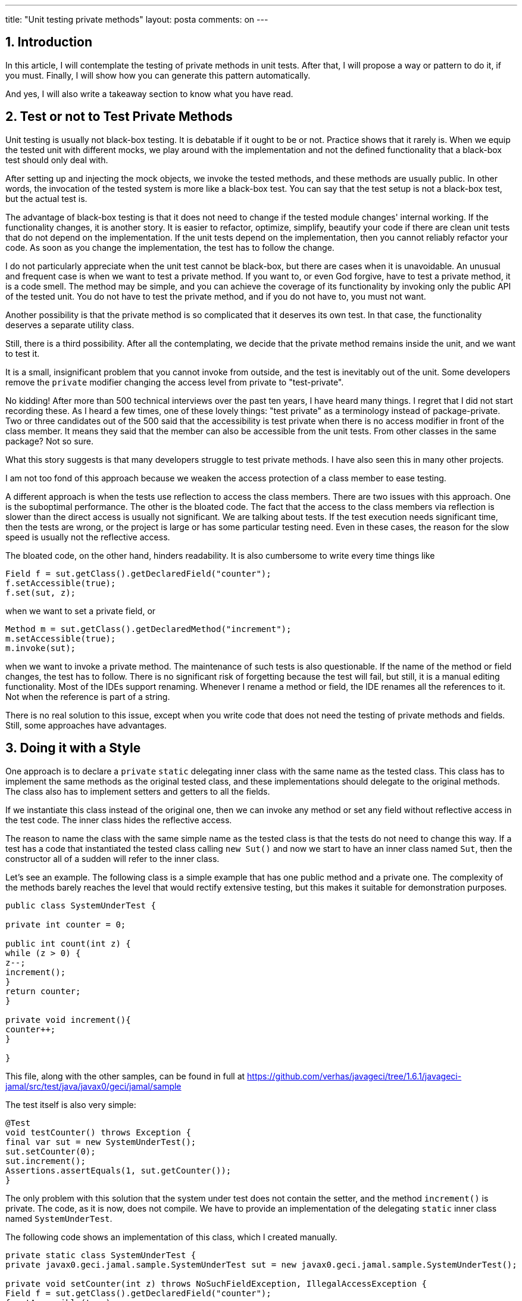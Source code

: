 ---
title: "Unit testing private methods" 
layout: posta
comments: on
---



== 1. Introduction

In this article, I will contemplate the testing of private methods in unit tests. After that, I will propose a way or pattern to do it, if you must. Finally, I will show how you can generate this pattern automatically.

And yes, I will also write a takeaway section to know what you have read.

== 2. Test or not to Test Private Methods

Unit testing is usually not black-box testing. It is debatable if it ought to be or not. Practice shows that it rarely is. When we equip the tested unit with different mocks, we play around with the implementation and not the defined functionality that a black-box test should only deal with.

After setting up and injecting the mock objects, we invoke the tested methods, and these methods are usually public. In other words, the invocation of the tested system is more like a black-box test. You can say that the test setup is not a black-box test, but the actual test is.

The advantage of black-box testing is that it does not need to change if the tested module changes' internal working. If the functionality changes, it is another story. It is easier to refactor, optimize, simplify, beautify your code if there are clean unit tests that do not depend on the implementation. If the unit tests depend on the implementation, then you cannot reliably refactor your code. As soon as you change the implementation, the test has to follow the change.

I do not particularly appreciate when the unit test cannot be black-box, but there are cases when it is unavoidable. An unusual and frequent case is when we want to test a private method. If you want to, or even God forgive, have to test a private method, it is a code smell. The method may be simple, and you can achieve the coverage of its functionality by invoking only the public API of the tested unit. You do not have to test the private method, and if you do not have to, you must not want.

Another possibility is that the private method is so complicated that it deserves its own test. In that case, the functionality deserves a separate utility class.

Still, there is a third possibility. After all the contemplating, we decide that the private method remains inside the unit, and we want to test it.

It is a small, insignificant problem that you cannot invoke from outside, and the test is inevitably out of the unit. Some developers remove the `private` modifier changing the access level from private to "test-private".

No kidding! After more than 500 technical interviews over the past ten years, I have heard many things. I regret that I did not start recording these. As I heard a few times, one of these lovely things: "test private" as a terminology instead of package-private. Two or three candidates out of the 500 said that the accessibility is test private when there is no access modifier in front of the class member. It means they said that the member can also be accessible from the unit tests. From other classes in the same package? Not so sure.

What this story suggests is that many developers struggle to test private methods. I have also seen this in many other projects.

I am not too fond of this approach because we weaken the access protection of a class member to ease testing.

A different approach is when the tests use reflection to access the class members. There are two issues with this approach. One is the suboptimal performance. The other is the bloated code. The fact that the access to the class members via reflection is slower than the direct access is usually not significant. We are talking about tests. If the test execution needs significant time, then the tests are wrong, or the project is large or has some particular testing need. Even in these cases, the reason for the slow speed is usually not the reflective access.

The bloated code, on the other hand, hinders readability. It is also cumbersome to write every time things like

[source,java]
----
Field f = sut.getClass().getDeclaredField("counter");
f.setAccessible(true);
f.set(sut, z);
----


when we want to set a private field, or

[source,java]
----
Method m = sut.getClass().getDeclaredMethod("increment");
m.setAccessible(true);
m.invoke(sut);
----


when we want to invoke a private method. The maintenance of such tests is also questionable. If the name of the method or field changes, the test has to follow. There is no significant risk of forgetting because the test will fail, but still, it is a manual editing functionality. Most of the IDEs support renaming. Whenever I rename a method or field, the IDE renames all the references to it. Not when the reference is part of a string.

There is no real solution to this issue, except when you write code that does not need the testing of private methods and fields. Still, some approaches have advantages.

== 3. Doing it with a Style

One approach is to declare a `private` `static` delegating inner class with the same name as the tested class. This class has to implement the same methods as the original tested class, and these implementations should delegate to the original methods. The class also has to implement setters and getters to all the fields.

If we instantiate this class instead of the original one, then we can invoke any method or set any field without reflective access in the test code. The inner class hides the reflective access.

The reason to name the class with the same simple name as the tested class is that the tests do not need to change this way. If a test has a code that instantiated the tested class calling `new Sut()` and now we start to have an inner class named `Sut`, then the constructor all of a sudden will refer to the inner class.

Let's see an example. The following class is a simple example that has one public method and a private one. The complexity of the methods barely reaches the level that would rectify extensive testing, but this makes it suitable for demonstration purposes.

[source,java]
----
public class SystemUnderTest {

private int counter = 0;

public int count(int z) {
while (z > 0) {
z--;
increment();
}
return counter;
}

private void increment(){
counter++;
}

}
----


This file, along with the other samples, can be found in full at https://github.com/verhas/javageci/tree/1.6.1/javageci-jamal/src/test/java/javax0/geci/jamal/sample

The test itself is also very simple:

[source,java]
----
@Test
void testCounter() throws Exception {
final var sut = new SystemUnderTest();
sut.setCounter(0);
sut.increment();
Assertions.assertEquals(1, sut.getCounter());
}
----


The only problem with this solution that the system under test does not contain the setter, and the method `increment()` is private. The code, as it is now, does not compile. We have to provide an implementation of the delegating `static` inner class named `SystemUnderTest`.

The following code shows an implementation of this class, which I created manually.

[source,java]
----
private static class SystemUnderTest {
private javax0.geci.jamal.sample.SystemUnderTest sut = new javax0.geci.jamal.sample.SystemUnderTest();

private void setCounter(int z) throws NoSuchFieldException, IllegalAccessException {
Field f = sut.getClass().getDeclaredField("counter");
f.setAccessible(true);
f.set(sut, z);
}

private int getCounter() throws NoSuchFieldException, IllegalAccessException {
Field f = sut.getClass().getDeclaredField("counter");
f.setAccessible(true);
return (int) f.get(sut);
}

private void increment() throws NoSuchMethodException, InvocationTargetException, IllegalAccessException {
Method m = sut.getClass().getDeclaredMethod("increment");
m.setAccessible(true);
m.invoke(sut);
}

private int count(int z) {
return sut.count(z);
}
}
----


It is already an achievement because we could separate the messy reflective access from the test code. The test, this way, is more readable. Since we cannot avoid the reflective code, it will not get better than this as per the readability. The other issue, maintainability, however, can still be improved.

== 4. Doing it Automated

Creating the delegating inner class is relatively straightforward. It does not need much innovation. If you specify the task precisely, any cheaply hired junior could create the inner class. It is so simple that even a program can create it. It does not need the human brain.

If you tried to write a Java program from scratch that generates this code, it would be, well, not simple. Fortunately (ha ha ha), we have Java::Geci, and even more, we have the Jamal module. Jav::Geci is a code generation framework that you can use to generate Java code. The framework contains readily available code generators, but it is also open and pluggable, providing a clean API for new code generators. It does all the tasks needed for most of the code generators and lets the code generator program focus on its core business.

Code generation.

For simpler applications, when the code generation is straightforward and does not need a lot of algorithm implementation, the module Jamal can be used. Jamal is a text-based templating language, which can be extended with Java classes implementing macros. The Java::Geci Jamal module includes a code generator that parses the source files and looks for code that has the following structure:

[source,java]
----

/*!Jamal

TEMPLATE

*/

CODE HERE

//__END__
----


When it sees one, it evaluates the code that is written on the lines TEMPLATE using Jamal, and then it replaces the lines of CODE HERE with the result. It generates code, and if there was a generated code but is stale, it updates the code.

The code generation runs during the test execution time, which has advantages and disadvantages.

One disadvantage is that the empty code or stale code should also compile. The compilation should not depend on the up-to-date-ness of the generated code. In practice, we usually (well, not usually, rather always) can cope with it.

The advantage is that the code generation can access the Java code structures via reflection. That way, for example, the code generators can get a list of all declared fields or methods and can generate some delegating methods for them.

The Jamal module contains Java classes implementing macros that can do that. The fact that you can express the generation of the unit test delegating inner class as Jamal macros shows the tool's power. On the other hand, I have to note that this task is somewhere at the edge of the tool's complexity. Nevertheless, I decided to use this task as a sample because generating setter and getters is boring. I also want to avoid lazy readers asking me why to have another setter/getter generator, as it happened at some conferences where I talked about Java::Geci. Setter and getter generator is not a good example, as it does not show you the advantage. You can do that with the IDE or using Lombok or some other tool. Perhaps after reading this article, you can try and implement the setter/getter generation using Jamal just for fun and to practice.

The previous code snippets were from the class `ManualTestSystemUnderTest`. This class contains the manually created delegating inner class. I created this class for demonstration purposes. The other testing class, `GeneratedTestSystemUnderTest` contains the generated sample code. We will look at the code in this file and how Java::Geci generates it automatically.

Before looking at the code, however, I have to make two notes:

 	* The example code uses a simplified version of the macros. These macros do not cover all the possible causes.
 	* On the other hand, the code includes all the macros in the source file. Professional code does not need to have these macros in the source. All they need is an import from a resource file and then the invocation of a single macro. Two lines. The macros generating the delegating inner class are defined in a resource file. It is written once, you do not need to write them all the time. I will show you at the end of this article how it is invoked.

Let's have a look at the class `GeneratedTestSystemUnderTest`! This class contains the following Jamal template in a Java comment:

[source]
----
/*!jamal
{%@import res:geci.jim%}\
{%beginCode SystemUnderTest proxy generated%}
private static class SystemUnderTest {
private javax0.geci.jamal.sample.SystemUnderTest sut = new javax0.geci.jamal.sample.SystemUnderTest();
{%!#for ($name,$type,$args) in
({%#methods
{%class javax0.geci.jamal.sample.SystemUnderTest%}
{%selector private %}
{%format/$name|$type|$args%}
%}) =
{%@options skipForEmpty%}
private $type $name({%`@argList $args%}) throws Exception {
Method m = sut.getClass().getDeclaredMethod("$name"{%`#classList ,$args%});
m.setAccessible(true);
m.invoke(sut{%`#callArgs ,$args%});
}
%}
{%!#for ($name,$type,$args) in
({%#methods
{%class javax0.geci.jamal.sample.SystemUnderTest%}
{%selector/ !private &amp; declaringClass -> ( ! canonicalName ~ /java.lang.Object/ )%}
{%format/$name|$type|$args%}
%}) =
{%@options skipForEmpty%}
private $type $name({%`@argList $args%}) {
{%`#ifNotVoid $type return %}sut.$name({%`#callArgs $args%});
}
%}
{%!#for ($name,$type) in
({%#fields
{%class javax0.geci.jamal.sample.SystemUnderTest%}
{%selector/ private %}
{%format/$name|$type%}
%}) =
{%@options skipForEmpty%}
private void {%setter=$name%}($type $name) throws Exception {
Field f = sut.getClass().getDeclaredField("$name");
f.setAccessible(true);
f.set(sut,$name);
}

private $type {%getter/$name/$type%}() throws Exception {
Field f = sut.getClass().getDeclaredField("$name");
f.setAccessible(true);
return ($type)f.get(sut);
}
%}
{%!#for ($name,$type) in
({%#fields
{%class javax0.geci.jamal.sample.SystemUnderTest%}
{%selector/ !private %}
{%format/$name|$type%}
%}) =
{%@options skipForEmpty%}
private void {%setter/$name%}($type $name) {
sut.$name = $name;
}

private $type {%getter/$name/$type%}() {
return sut.$name;
}
%}
}
{%endCode%}
*/
----


In this code the macro start string is `{%` and the macro closing string is `%}`. It is the default setting when Java::Geci starts Jamal to process a source file. This way, the macro enhanced template can freely contain standalone `{` and `}` characters, which is very common in Java. Macros implemented as Java code use the `@` or the `#` character in front of the macro name. If there is no such character in front of the macro name, then the macro is user-defined from a `@define ...` macro.

The text of the template contains three parts:

 	* the start of the code,
 	* four loops, and
 	* the end of the generated code in the template (this is just a closing `}` character).

The start of the template

[source]
----
{%@import res:geci.jim%}\
{%beginCode SystemUnderTest proxy generated%}
private static class SystemUnderTest {
private javax0.geci.jamal.sample.SystemUnderTest sut = new javax0.geci.jamal.sample.SystemUnderTest();
----


imports the macro definitions from the resource file `geci.jim`. The file itself is part of the library. If you have the dependency on the classpath when the code generator and the Jamal processor runs, you can import the definition from this resource file. The macro definitions in this file are simple Jamal macros defined as text. You can have a look at them at the URL

https://github.com/verhas/javageci/blob/1.6.1/javageci-jamal/src/main/resources/geci.jim

The next line uses the `beginCode` user-defined macro, which is defined in `geci.jim` as the following:

[source]
----
{%@define beginCode(:x)=//<editor-fold desc=":x">%}
----


When this macro is used it will result the start of an editor fold that helps to keep the generated code non-intrusive when the file is opened in the IDE. When this macro is evaluated, it will be

[source,java]
----
//<editor-fold desc="SystemUnderTest proxy generated">
----


The next two lines start the `private` `static` inner class. It is just plain text; there is no macro in it.

Now we get to the four loops that generate proxy codes for

 	* Delegating proxy methods for the `private` methods of the tested class.
 	* Delegating proxy methods for the non-private methods declared in the class or inherited, except those inherited from the `Object` class.
 	* Setter and getter methods for the `private` fields of the tested class.
 	* Setter and getter methods for the non-private fields of the tested class.

Since these are very similar, I will discuss here only the first in detail.

[source,java]
----
{%!#for ($name,$type,$args) in
({%#methods
{%class javax0.geci.jamal.sample.SystemUnderTest%}
{%selector private %}
{%format/$name|$type|$args%}
%}) =
{%@options skipForEmpty%}
private $type $name({%`@argList $args%}) throws Exception {
Method m = sut.getClass().getDeclaredMethod("$name"{%`#classList ,$args%});
m.setAccessible(true);
m.invoke(sut{%`#callArgs ,$args%});
}
%}
----


The loop is constructed using a `for` macro, a Java-implemented, built-in macro of Jamal from the core package. This macro is always available for any Jamal processing. This macro iterates through a comma-separated list and repeats its contents for each list element replacing the loop variables with the actual values. There can be more than one loop variable. In such a case, like in our example, the actual value is split up along the `|` characters. The comma used as a list separator, and the values separator `|` can be redefined. In the above case, the `for` loop uses three-loop variables, `$name`, `$type`, and`$args`. The start with a`$` sign has no significance. Any string can be used as a loop variable.

The list of values is between the `()` characters after the `in` keyword. This list is the result of the evaluation of the `methods` built-in macro. This macro is implemented in Java and is part of the Java::Geci Jamal module. It is not a generally available Jamal macro, but when we run the code generation of Java::Geci, this JAR file is on the classpath, and thus this macro is available.

The `methods` macro lists the methods of a class.

The class name is taken from the user-defined macro `$class`, which can be defined using the user-defined macro `class`. The listing also considers a selector expression that can be used to filter out some of the methods. It is also provided in a user-defined macro, and there is also a helper macro in `geci.jim` to define it, named `selector`. In the example above, the selector expression is `private`, which will select only the private methods.

When the list is collected, the macro `methods` must convert it to a comma-separated list. To do that, it uses a formatting string that can contain placeholders. In our case, the placeholders are `$name`, `$type`, and `$args`. Every element in the list for the `for` loop will contain these three strings for the listed methods separated by two `|` characters as indicated by the format string.

The part after the `=` sign in the for loop is repeated for each method. It will declare a `private` method that invokes the same method of the tested method. To do that, it uses the help of the Java::Geci Jamal module provided built-in macros `argList`, `classList`, and `callArgs`. These help generating code that declares the arguments, lists the classes of the argument types or lists the arguments for the actual call.

Since this is just an article and not a full-blown documentation of Java::Geci and Jamal, I skip some details. For example, why the macro `for` uses the `#` character in front of it instead of `@`, why there is a backtick character in front of the macros in the loop's body, and why the for loop uses a `!` character. These details control the macro evaluation order. The list of the methods needs to be created before the `for` loop starts because it requires the method list. On the other hand, the macros in the loop's body have to be evaluated after the loop generated the text for every listed method.

Also, note that this implementation is for demonstration purposes only. It simplifies the problem and does not cover all the corner cases. For example, it will generate a setter for a `final` field.

If you want to use this code generation, you can use the macro `proxy(KLASS)` defined in the resource file `res:unittestproxy.jim`.

You can have a look at the class UnitTestWithGeneratedUnitTestProxy, which is a tad more complex than the sample and tests these macros. The start of the generated code is the following:

[source]
----
/*!jamal
{%@import res:unittestproxy.jim%}\

{%beginCode SystemUnderTest proxy generated%}
{%proxy javax0.geci.jamal.unittestproxy.TestSystemUnderTest%}
{%endCode%}
*/
----


It merely imports the `res:unittestproxy.jim` file, which imports `geci.jim` and then uses the macro `proxy` to generate all the needed code covering all the corner cases.

If you want to use the code generator in your code, you have to do two things:

A. Include the dependency in your `pom.xml` file:

[source,xml]
----
<dependency>
<groupId>com.javax0.geci</groupId>
<artifactId>javageci-jamal</artifactId>
<version>1.6.1</version>
<scope>test</scope>
</dependency>
----


B. Create a small unit test that runs the code generator:

[source,java]
----
@Test
@DisplayName("run the Jamal generator")
public void testRunJamalGenerator() throws Exception {
Geci geci = new Geci();
Assertions.assertFalse(
geci.register(new JamalGenerator())
.generate()
, geci.failed()
);
}
----


The generator runs during the unit test. During the test run, it has access to the structure of the Java code via reflection. The Jamal macros like `methods`, `fields` can query the different classes and provide the list of the methods and fields. The test fails if there was any new code generated. It only happens when the code generator runs the first time or when the tested system has changed. In this case, the test fails because the compiled code during the execution is not the final one. In such a case, start Maven again, and the second time the compilation already runs fine. Do not forget to commit the changed code. There is no risk of failing to update the generated code, like in IDE provided code generation that you have to invoke manually.

== 5. Takeaway

What you should remember from this article:

 	* Try not to test private methods. If you feel the need, you did something wrong. Probably. Possibly not.
 	* If you test private methods arrange the reflective code into a private static class that delegates the call to the original class. This will remove the implementation of the reflective access from the test and the test remains what it has to be: functionality test.
 	* If you are a lazy person, and as a good programmer you have to be, use a Java::Geci and Jamal to generate these inner classes for your tests.
 	* Master Java::Geci and Jamal and use them to generate code for your other, specific needs.


=== Comments imported from Wordpress


*Unit testing private methods | Java Code Geeks | World Best News* 2021-02-18 15:08:48





[quote]
____
[&#8230;] Published on Java Code Geeks with permission by Peter Verhas, partner at our JCG program. See the original article here: Unit testing private methods [&#8230;]
____



